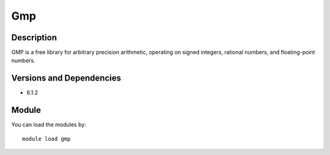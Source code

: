 .. _backbone-label:

Gmp
==============================

Description
~~~~~~~~
GMP is a free library for arbitrary precision arithmetic, operating on signed integers, rational numbers, and floating-point numbers.

Versions and Dependencies
~~~~~~~~
- 6.1.2

Module
~~~~~~~~
You can load the modules by::

    module load gmp


